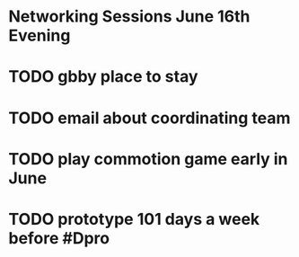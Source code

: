 # Considerations for AMC Conference June 16-21

* Networking Sessions June 16th Evening
* TODO gbby place to stay
* TODO email about coordinating team
* TODO play commotion game early in June 
* TODO prototype 101 days a week before #Dpro

